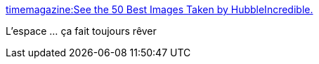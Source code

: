 :jbake-type: post
:jbake-status: published
:jbake-title: timemagazine:See the 50 Best Images Taken by HubbleIncredible.
:jbake-tags: espace,photographie,art,_mois_mai,_année_2015
:jbake-date: 2015-05-02
:jbake-depth: ../
:jbake-uri: shaarli/1430569339000.adoc
:jbake-source: https://nicolas-delsaux.hd.free.fr/Shaarli?searchterm=http%3A%2F%2Fscienceetfiction.tumblr.com%2Fpost%2F117515980374&searchtags=espace+photographie+art+_mois_mai+_ann%C3%A9e_2015
:jbake-style: shaarli

http://scienceetfiction.tumblr.com/post/117515980374[timemagazine:See the 50 Best Images Taken by HubbleIncredible.]

L'espace ... ça fait toujours rêver
